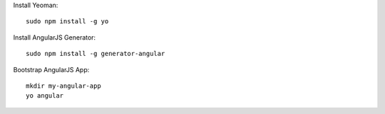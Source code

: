 Install Yeoman::

  sudo npm install -g yo

Install AngularJS Generator::

  sudo npm install -g generator-angular

Bootstrap AngularJS App::

  mkdir my-angular-app
  yo angular
